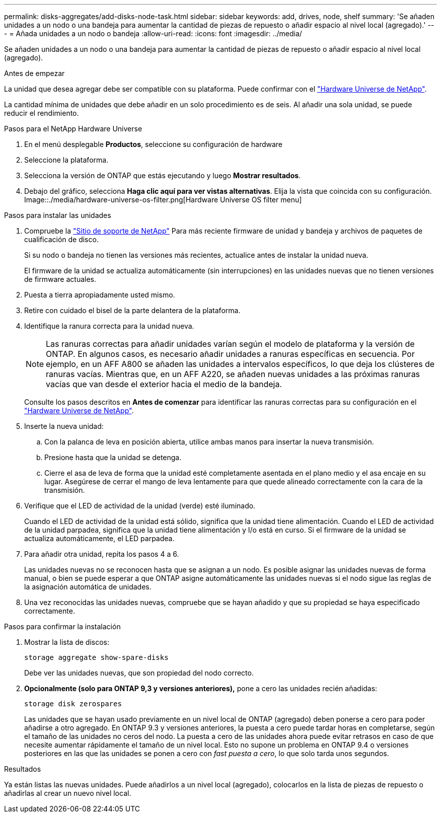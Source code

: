 ---
permalink: disks-aggregates/add-disks-node-task.html 
sidebar: sidebar 
keywords: add, drives, node, shelf 
summary: 'Se añaden unidades a un nodo o una bandeja para aumentar la cantidad de piezas de repuesto o añadir espacio al nivel local (agregado).' 
---
= Añada unidades a un nodo o bandeja
:allow-uri-read: 
:icons: font
:imagesdir: ../media/


[role="lead"]
Se añaden unidades a un nodo o una bandeja para aumentar la cantidad de piezas de repuesto o añadir espacio al nivel local (agregado).

.Antes de empezar
La unidad que desea agregar debe ser compatible con su plataforma. Puede confirmar con el link:https://hwu.netapp.com/["Hardware Universe de NetApp"^].

La cantidad mínima de unidades que debe añadir en un solo procedimiento es de seis. Al añadir una sola unidad, se puede reducir el rendimiento.

.Pasos para el NetApp Hardware Universe
. En el menú desplegable **Productos**, seleccione su configuración de hardware
. Seleccione la plataforma.
. Selecciona la versión de ONTAP que estás ejecutando y luego **Mostrar resultados**.
. Debajo del gráfico, selecciona **Haga clic aquí para ver vistas alternativas**. Elija la vista que coincida con su configuración.
Image::./media/hardware-universe-os-filter.png[Hardware Universe OS filter menu]


.Pasos para instalar las unidades
. Compruebe la link:https://mysupport.netapp.com/site/["Sitio de soporte de NetApp"^] Para más reciente firmware de unidad y bandeja y archivos de paquetes de cualificación de disco.
+
Si su nodo o bandeja no tienen las versiones más recientes, actualice antes de instalar la unidad nueva.

+
El firmware de la unidad se actualiza automáticamente (sin interrupciones) en las unidades nuevas que no tienen versiones de firmware actuales.

. Puesta a tierra apropiadamente usted mismo.
. Retire con cuidado el bisel de la parte delantera de la plataforma.
. Identifique la ranura correcta para la unidad nueva.
+

NOTE: Las ranuras correctas para añadir unidades varían según el modelo de plataforma y la versión de ONTAP. En algunos casos, es necesario añadir unidades a ranuras específicas en secuencia. Por ejemplo, en un AFF A800 se añaden las unidades a intervalos específicos, lo que deja los clústeres de ranuras vacías. Mientras que, en un AFF A220, se añaden nuevas unidades a las próximas ranuras vacías que van desde el exterior hacia el medio de la bandeja.

+
Consulte los pasos descritos en **Antes de comenzar** para identificar las ranuras correctas para su configuración en el link:https://hwu.netapp.com/["Hardware Universe de NetApp"^].

. Inserte la nueva unidad:
+
.. Con la palanca de leva en posición abierta, utilice ambas manos para insertar la nueva transmisión.
.. Presione hasta que la unidad se detenga.
.. Cierre el asa de leva de forma que la unidad esté completamente asentada en el plano medio y el asa encaje en su lugar. Asegúrese de cerrar el mango de leva lentamente para que quede alineado correctamente con la cara de la transmisión.


. Verifique que el LED de actividad de la unidad (verde) esté iluminado.
+
Cuando el LED de actividad de la unidad está sólido, significa que la unidad tiene alimentación. Cuando el LED de actividad de la unidad parpadea, significa que la unidad tiene alimentación y I/o está en curso. Si el firmware de la unidad se actualiza automáticamente, el LED parpadea.

. Para añadir otra unidad, repita los pasos 4 a 6.
+
Las unidades nuevas no se reconocen hasta que se asignan a un nodo. Es posible asignar las unidades nuevas de forma manual, o bien se puede esperar a que ONTAP asigne automáticamente las unidades nuevas si el nodo sigue las reglas de la asignación automática de unidades.

. Una vez reconocidas las unidades nuevas, compruebe que se hayan añadido y que su propiedad se haya especificado correctamente.


.Pasos para confirmar la instalación
. Mostrar la lista de discos:
+
`storage aggregate show-spare-disks`

+
Debe ver las unidades nuevas, que son propiedad del nodo correcto.

. **Opcionalmente (solo para ONTAP 9,3 y versiones anteriores),** pone a cero las unidades recién añadidas:
+
`storage disk zerospares`

+
Las unidades que se hayan usado previamente en un nivel local de ONTAP (agregado) deben ponerse a cero para poder añadirse a otro agregado. En ONTAP 9.3 y versiones anteriores, la puesta a cero puede tardar horas en completarse, según el tamaño de las unidades no ceros del nodo. La puesta a cero de las unidades ahora puede evitar retrasos en caso de que necesite aumentar rápidamente el tamaño de un nivel local. Esto no supone un problema en ONTAP 9.4 o versiones posteriores en las que las unidades se ponen a cero con _fast puesta a cero_, lo que solo tarda unos segundos.



.Resultados
Ya están listas las nuevas unidades.  Puede añadirlos a un nivel local (agregado), colocarlos en la lista de piezas de repuesto o añadirlas al crear un nuevo nivel local.
